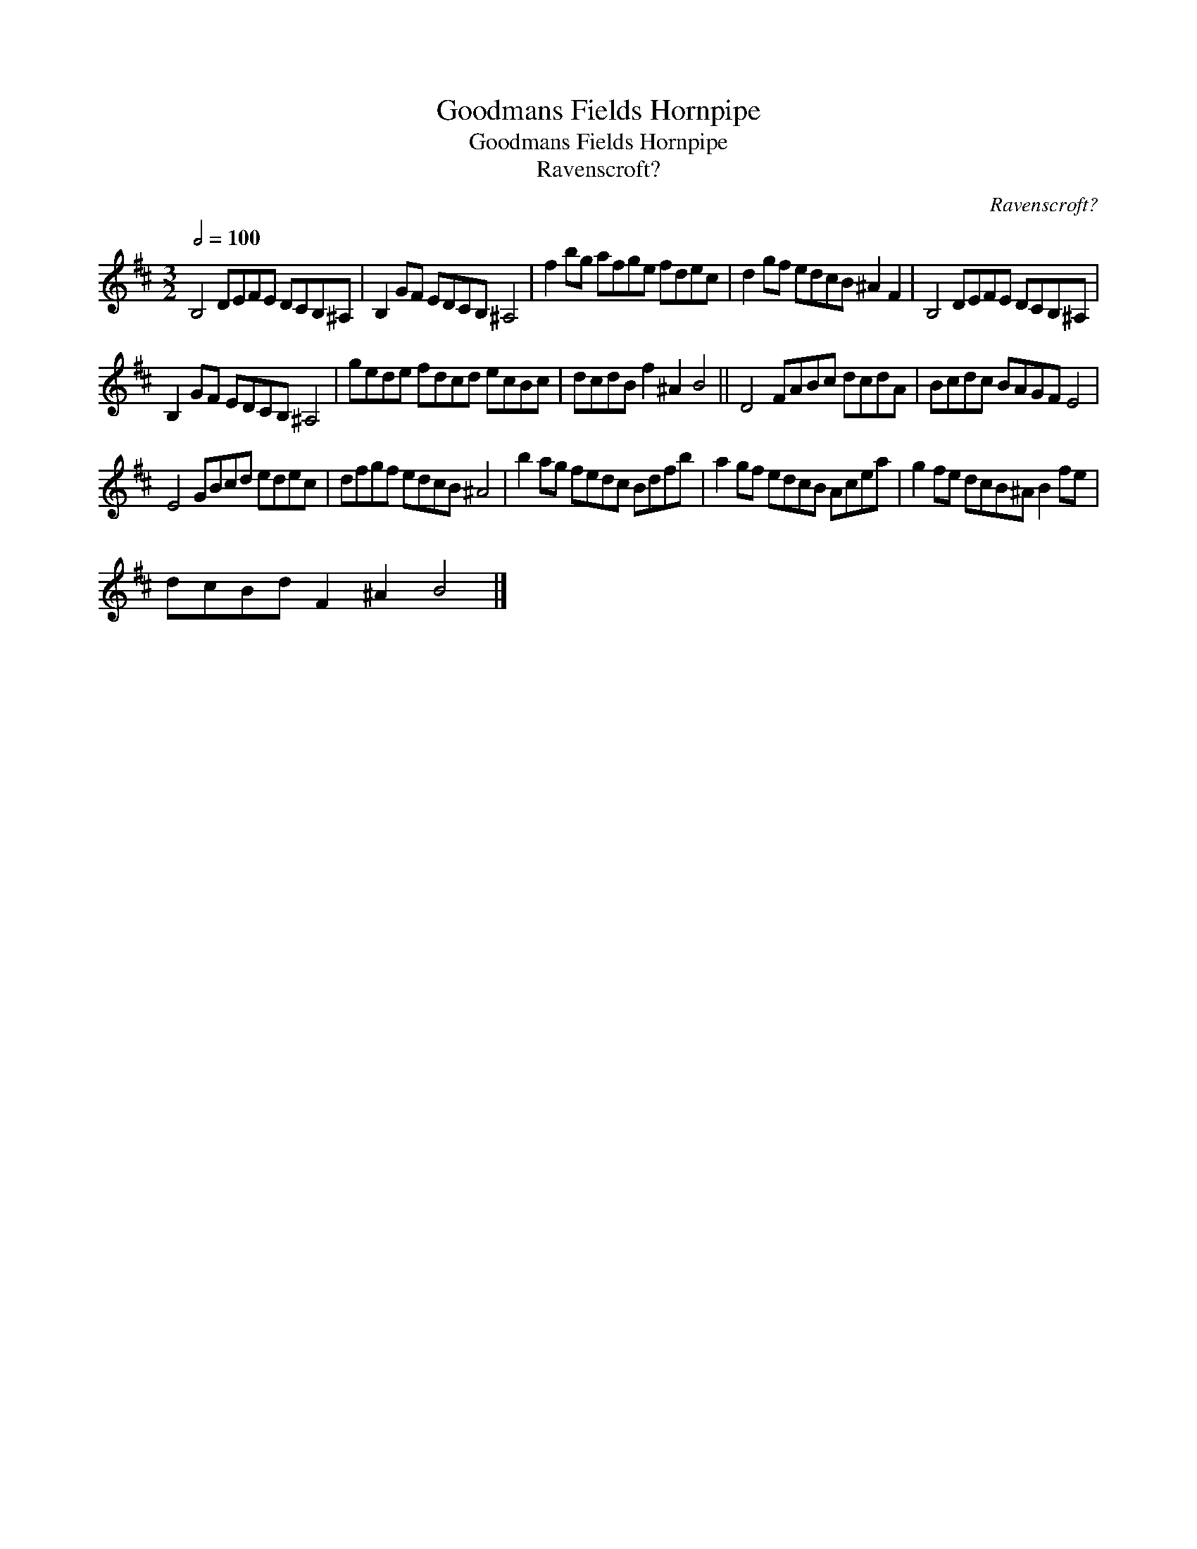 X:1
T:Goodmans Fields Hornpipe
T:Goodmans Fields Hornpipe
T:Ravenscroft?
C:Ravenscroft?
L:1/8
Q:1/2=100
M:3/2
K:Bmin
V:1 treble 
V:1
 B,4 DEFE DCB,^A, | B,2 GF EDCB, ^A,4 | f2 bg afge fdec | d2 gf edcB ^A2 F2 | B,4 DEFE DCB,^A, | %5
 B,2 GF EDCB, ^A,4 | gede fdcd ecBc | dcdB f2 ^A2 B4 || D4 FABc dcdA | Bcdc BAGF E4 | %10
 E4 GBcd edec | dfgf edcB ^A4 | b2 ag fedc Bdfb | a2 gf edcB Acea | g2 fe dcB^A B2 fe | %15
 dcBd F2 ^A2 B4 |] %16

